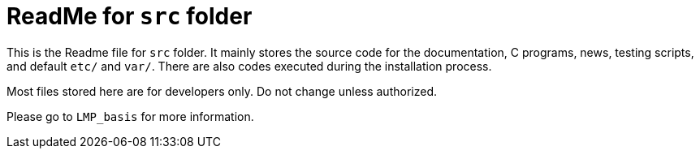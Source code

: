 = ReadMe for `src` folder

This is the Readme file for `src` folder. It mainly stores the source code for the documentation, C programs, news, testing scripts, and default `etc/` and `var/`. There are also codes executed during the installation process.

Most files stored here are for developers only. Do not change unless authorized.

Please go to `LMP_basis` for more information.
